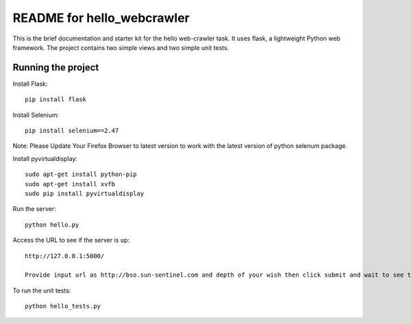 ===========================
README for hello_webcrawler
===========================

This is the brief documentation and starter kit for the hello web-crawler task.  It uses flask, a lightweight Python web framework.  The project contains two simple views and two simple unit tests.


Running the project
===================

Install Flask::

    pip install flask

Install Selenium:: 
    
    pip install selenium==2.47
 
Note: Please Update Your Firefox Browser to latest version to work with the latest version of python selenum package.

Install pyvirtualdisplay::

    sudo apt-get install python-pip
    sudo apt-get install xvfb
    sudo pip install pyvirtualdisplay

Run the server::

    python hello.py

Access the URL to see if the server is up::

    http://127.0.0.1:5000/

    Provide input url as http://bso.sun-sentinel.com and depth of your wish then click submit and wait to see the scraped images.

To run the unit tests::

    python hello_tests.py
    
    
    
